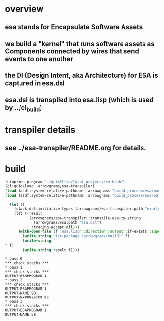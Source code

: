* overview
** esa stands for Encapsulate Software Assets
** we build a "kernel" that runs software assets as Components connected by wires that send events to one another
** the DI (Design Intent, aka Architecture) for ESA is captured in esa.dsl
** esa.dsl is transpiled into esa.lisp (which is used by ../cl_build)
* transpiler details
** see ../esa-transpiler/README.org for details.
* build
#+name: esa
#+begin_src lisp :results output
  (uiop:run-program "~/quicklisp/local-projects/rm.bash")
  (ql:quickload :arrowgrams/esa-transpiler)
  (load (asdf:system-relative-pathname :arrowgrams "build_process/esa/package.lisp"))
  (load (asdf:system-relative-pathname :arrowgrams "build_process/esa/path.lisp"))
#+end_src

#+name: esa
#+begin_src lisp :results output
  (let ()
    (stack-dsl:initialize-types (arrowgrams/esa-transpiler:path "exprtypes.json"))
    (let ((result 
           (arrowgrams/esa-transpiler::transpile-esa-to-string 
             (arrowgrams/esa:path "esa.dsl")
            :tracing-accept nil)))
	  (with-open-file (f "esa.lisp" :direction :output :if-exists :supersede :if-does-not-exist :create)
	    (write-string "(in-package :arrowgrams/build)" f)
	    (write-string "
" f)
	    (write-string result f))))
#+end_src

#+RESULTS: esa
#+begin_example
,* pass 0
,*** check stacks ***
,* pass 1
,*** check stacks ***
OUTPUT-ESAPROGRAM 1
,* pass 2
,*** check stacks ***
OUTPUT-ESAPROGRAM 1
OUTPUT-NAME 90
OUTPUT-EXPRESSION 85
,* pass 3
,*** check stacks ***
OUTPUT-ESAPROGRAM 1
OUTPUT-NAME 58
#+end_example
